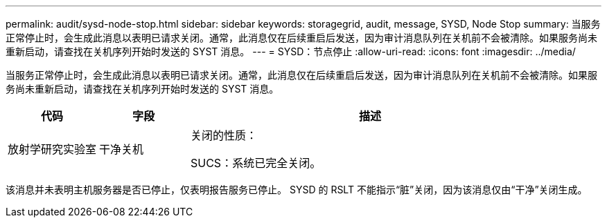 ---
permalink: audit/sysd-node-stop.html 
sidebar: sidebar 
keywords: storagegrid, audit, message, SYSD, Node Stop 
summary: 当服务正常停止时，会生成此消息以表明已请求关闭。通常，此消息仅在后续重启后发送，因为审计消息队列在关机前不会被清除。如果服务尚未重新启动，请查找在关机序列开始时发送的 SYST 消息。 
---
= SYSD：节点停止
:allow-uri-read: 
:icons: font
:imagesdir: ../media/


[role="lead"]
当服务正常停止时，会生成此消息以表明已请求关闭。通常，此消息仅在后续重启后发送，因为审计消息队列在关机前不会被清除。如果服务尚未重新启动，请查找在关机序列开始时发送的 SYST 消息。

[cols="1a,1a,4a"]
|===
| 代码 | 字段 | 描述 


 a| 
放射学研究实验室
 a| 
干净关机
 a| 
关闭的性质：

SUCS：系统已完全关闭。

|===
该消息并未表明主机服务器是否已停止，仅表明报告服务已停止。  SYSD 的 RSLT 不能指示“脏”关闭，因为该消息仅由“干净”关闭生成。
